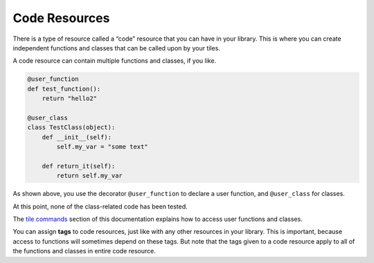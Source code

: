 Code Resources
==============

There is a type of resource called a “code” resource that you can have
in your library. This is where you can create independent functions and
classes that can be called upon by your tiles.

A code resource can contain multiple functions and classes, if you like.

.. code:: python

    @user_function
    def test_function():
        return "hello2"

    @user_class
    class TestClass(object):
        def __init__(self):
            self.my_var = "some text"
            
        def return_it(self):
            return self.my_var

As shown above, you use the decorator ``@user_function`` to declare a
user function, and ``@user_class`` for classes.

At this point, none of the class-related code has been tested.

The `tile commands <tile-commands.html>`__ section of this documentation
explains how to access user functions and classes.

You can assign **tags** to code resources, just like with any other
resources in your library. This is important, because access to
functions will sometimes depend on these tags. But note that the tags
given to a code resource apply to all of the functions and classes in
entire code resource.
